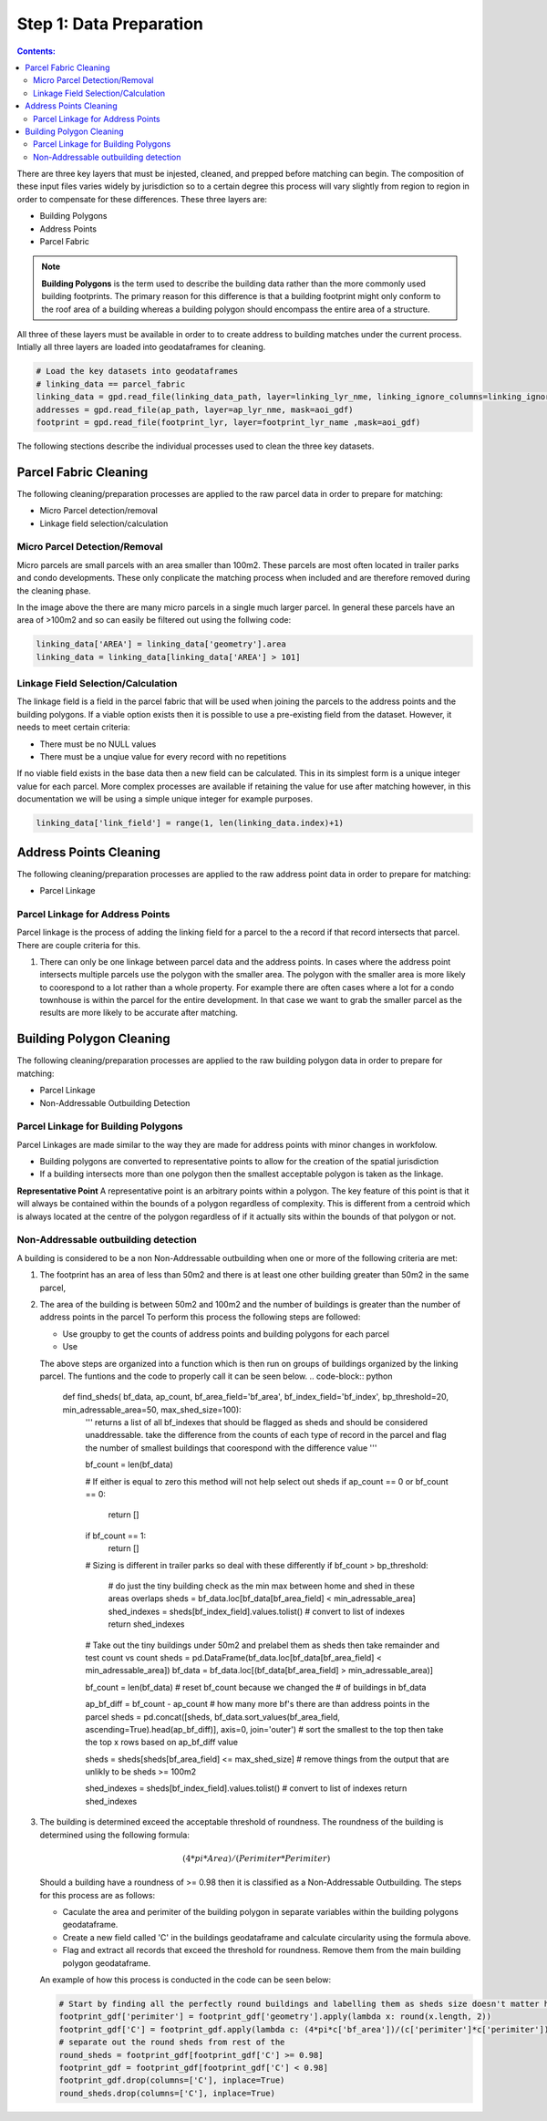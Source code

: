 Step 1: Data Preparation
===================================

.. contents:: Contents:
   :depth: 4

There are three key layers that must be injested, cleaned, and prepped before matching can begin.
The composition of these input files varies widely by jurisdiction so to a certain degree this process
will vary slightly from region to region in order to compensate for these differences. These three layers
are:

* Building Polygons
* Address Points
* Parcel Fabric

.. Note::
   **Building Polygons** is the term used to describe the building data rather than the more commonly used building footprints.
   The primary reason for this difference is that a building footprint might only conform to the roof area of a building whereas
   a building polygon should encompass the entire area of a structure.  

All three of these layers must be available in order to to create address to building matches under the
current process. Intially all three layers are loaded into geodataframes for cleaning. 

.. code-block:: python
   
   # Load the key datasets into geodataframes
   # linking_data == parcel_fabric
   linking_data = gpd.read_file(linking_data_path, layer=linking_lyr_nme, linking_ignore_columns=linking_ignore_columns, mask=aoi_gdf)
   addresses = gpd.read_file(ap_path, layer=ap_lyr_nme, mask=aoi_gdf)
   footprint = gpd.read_file(footprint_lyr, layer=footprint_lyr_name ,mask=aoi_gdf)

The following stections describe the individual processes used to clean the three key datasets.

Parcel Fabric Cleaning
----------------------

The following  cleaning/preparation processes are applied to the raw parcel data in order to 
prepare for matching:

* Micro Parcel detection/removal
* Linkage field selection/calculation

Micro Parcel Detection/Removal
______________________________

Micro parcels are small parcels with an area smaller than 100m2. These parcels are most often located in 
trailer parks and condo developments. These only conplicate the matching process when included and are
therefore removed during the cleaning phase.

.. image:: img/micro_parcels.png
   :width: 400
   :alt: Micro Parcels Example

In the image above the there are many micro parcels in a single much larger parcel. In general these parcels have an
area of >100m2 and so can easily be filtered out using the follwing code:

.. code-block:: python

   linking_data['AREA'] = linking_data['geometry'].area
   linking_data = linking_data[linking_data['AREA'] > 101]

Linkage Field Selection/Calculation
___________________________________

The linkage field is a field in the parcel fabric that will be used when joining the parcels to the address points
and the building polygons. If a viable option exists then it is possible to use a pre-existing field from the dataset.
However, it needs to meet certain criteria:

* There must be no NULL values 
* There must be a unqiue value for every record with no repetitions

If no viable field exists in the base data then a new field can be calculated. This in its simplest form is a unique 
integer value for each parcel. More complex processes are available if retaining the value for use after matching however, 
in this documentation we will be using a simple unique integer for example purposes. 

.. code-block:: python

   linking_data['link_field'] = range(1, len(linking_data.index)+1)

Address Points Cleaning
-----------------------

The following  cleaning/preparation processes are applied to the raw address point data in order to 
prepare for matching:

* Parcel Linkage

Parcel Linkage for Address Points
_________________________________

Parcel linkage is the process of adding the linking field for a parcel to the a record if that record intersects that parcel.
There are couple criteria for this. 

1. There can only be one linkage between parcel data and the address points. In cases where 
   the address point intersects multiple parcels use the polygon with the smaller area. The 
   polygon with the smaller area is more likely to coorespond to a lot rather than a whole 
   property. For example there are often cases where a lot for a condo townhouse is within the
   parcel for the entire development. In that case we want to grab the smaller parcel as the results
   are more likely to be accurate after matching.

   .. image:: img/
      :width: 400
      :alt: Layered Parcels Example

Building Polygon Cleaning
-------------------------

The following  cleaning/preparation processes are applied to the raw building polygon data in order to 
prepare for matching:

* Parcel Linkage
* Non-Addressable Outbuilding Detection

Parcel Linkage for Building Polygons
____________________________________

Parcel Linkages are made similar to the way they are made for address points with minor changes in workfolow.

* Building polygons are converted to representative points to allow for the creation of the spatial jurisdiction
* If a building intersects more than one polygon then the smallest acceptable polygon is taken as the linkage.

**Representative Point** A representative point is an arbitrary points within a polygon. The key feature of this point is 
that it will always be contained within the bounds of a polygon regardless of complexity. This is different from a centroid
which is always located at the centre of the polygon regardless of if it actually sits within the bounds of that polygon or not.

Non-Addressable outbuilding detection
_____________________________________

A building is considered to be a non Non-Addressable outbuilding when one or more of the following criteria are met:

1. The footprint has an area of less than 50m2 and there is at least one other building greater than 50m2 in the same parcel,
2. The area of the building is between 50m2 and 100m2 and the number of buildings is greater than the number of address points in the parcel
   To perform this process the following steps are followed:
   
   * Use groupby to get the counts of address points and building polygons for each parcel
   * Use 

   The above steps are organized into a function which is then run on groups of buildings organized by the linking parcel. The funtions and the code to properly call it can be seen below.
   .. code-block:: python
      
      def find_sheds( bf_data, ap_count, bf_area_field='bf_area', bf_index_field='bf_index', bp_threshold=20, min_adressable_area=50, max_shed_size=100):
         '''
         returns a list of all bf_indexes that should be flagged as sheds and should be considered unaddressable.
         take the difference from the counts of each type of record in the parcel and flag the number of smallest
         buildings that coorespond with the difference value
         '''
          
         bf_count = len(bf_data)
         
         # If either is equal to zero this method will not help select out sheds
         if ap_count == 0 or bf_count == 0:
            return []
         if bf_count == 1:
            return []

         # Sizing is different in trailer parks so deal with these differently
         if bf_count > bp_threshold:
            # do just the tiny building check as the min max between home and shed in these areas overlaps
            sheds = bf_data.loc[bf_data[bf_area_field] < min_adressable_area]
            shed_indexes = sheds[bf_index_field].values.tolist() # convert to list of indexes
            return shed_indexes

         # Take out the tiny buildings under 50m2 and prelabel them as sheds then take remainder and test count vs count
         sheds = pd.DataFrame(bf_data.loc[bf_data[bf_area_field] < min_adressable_area])
         bf_data = bf_data.loc[(bf_data[bf_area_field] > min_adressable_area)]

         bf_count = len(bf_data) # reset bf_count because we changed the # of buildings in bf_data

         ap_bf_diff = bf_count - ap_count # how many more bf's there are than address points in the parcel
         sheds = pd.concat([sheds, bf_data.sort_values(bf_area_field, ascending=True).head(ap_bf_diff)], axis=0, join='outer') # sort the smallest to the top then take the top x rows based on ap_bf_diff value 
         
         sheds = sheds[sheds[bf_area_field] <= max_shed_size] # remove things from the output that are unlikly to be sheds >= 100m2

         shed_indexes = sheds[bf_index_field].values.tolist() # convert to list of indexes
         return shed_indexes

3. The building is determined exceed the acceptable threshold of roundness. The roundness of the building is determined using the following formula:
   
   .. math::
      
      (4 * pi * Area) / (Perimiter * Perimiter)

   Should a building have a roundness of >= 0.98 then it is classified as a Non-Addressable Outbuilding. The steps for this process are as follows:

   * Caculate the area and perimiter of the building polygon in separate variables within the building polygons geodataframe.
   * Create a new field called 'C' in the buildings geodataframe and calculate circularity using the formula above.
   * Flag and extract all records that exceed the threshold for roundness. Remove them from the main building polygon geodataframe.
   
   An example of how this process is conducted in the code can be seen below:
  
   .. code-block:: python
   
      # Start by finding all the perfectly round buildings and labelling them as sheds size doesn't matter here.
      footprint_gdf['perimiter'] = footprint_gdf['geometry'].apply(lambda x: round(x.length, 2))
      footprint_gdf['C'] = footprint_gdf.apply(lambda c: (4*pi*c['bf_area'])/(c['perimiter']*c['perimiter']), axis=1)
      # separate out the round sheds from rest of the 
      round_sheds = footprint_gdf[footprint_gdf['C'] >= 0.98]
      footprint_gdf = footprint_gdf[footprint_gdf['C'] < 0.98]
      footprint_gdf.drop(columns=['C'], inplace=True)
      round_sheds.drop(columns=['C'], inplace=True)
